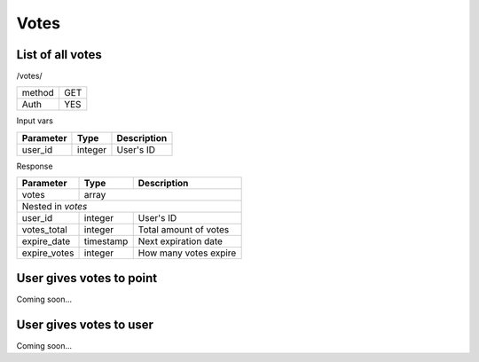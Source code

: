 Votes
=====

List of all votes
-----------------

/votes/

+------------+------------+
| method     | GET        |
+------------+------------+
| Auth       | YES        |
+------------+------------+


Input vars

+-------------------+------------+---------------------------+
| Parameter         | Type       | Description               |
+===================+============+===========================+
| user_id           | integer    | User's ID                 |
+-------------------+------------+---------------------------+


Response

+-------------------+------------+---------------------------+
| Parameter         | Type       | Description               |
+===================+============+===========================+
| votes             | array                                  |
+-------------------+------------+---------------------------+
| Nested in *votes*                                          |
+-------------------+------------+---------------------------+
| user_id           | integer    | User's ID                 |
+-------------------+------------+---------------------------+
| votes_total       | integer    | Total amount of votes     |
+-------------------+------------+---------------------------+
| expire_date       | timestamp  | Next expiration date      |
+-------------------+------------+---------------------------+
| expire_votes      | integer    | How many votes expire     |
+-------------------+------------+---------------------------+



User gives votes to point
-------------------------

Coming soon...


User gives votes to user
------------------------

Coming soon...
